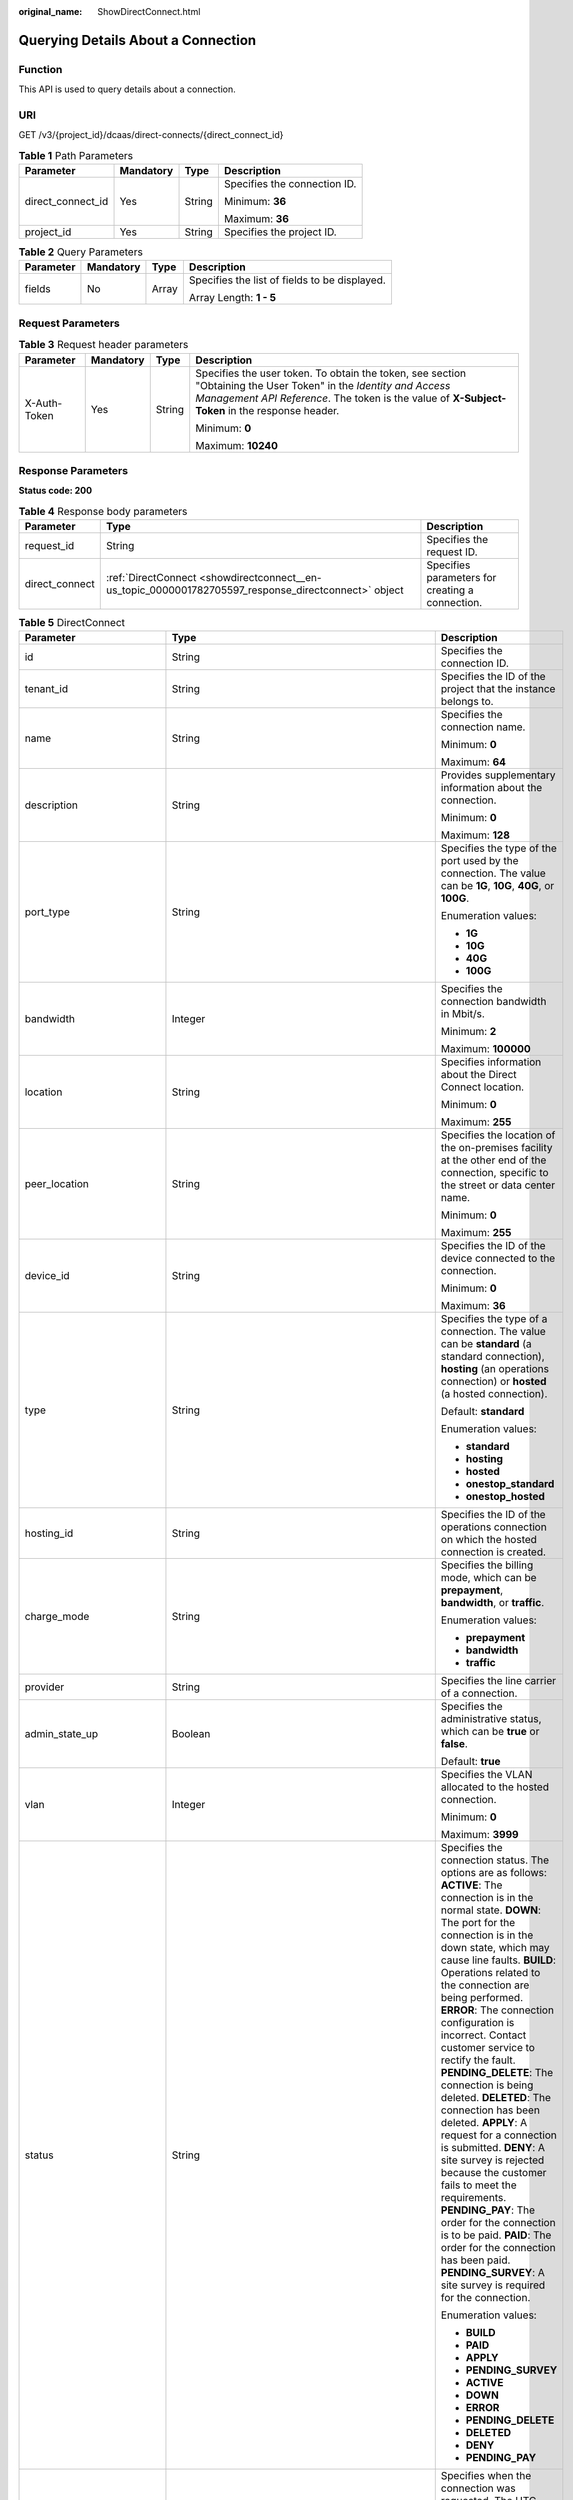 :original_name: ShowDirectConnect.html

.. _ShowDirectConnect:

Querying Details About a Connection
===================================

Function
--------

This API is used to query details about a connection.

URI
---

GET /v3/{project_id}/dcaas/direct-connects/{direct_connect_id}

.. table:: **Table 1** Path Parameters

   +-------------------+-----------------+-----------------+------------------------------+
   | Parameter         | Mandatory       | Type            | Description                  |
   +===================+=================+=================+==============================+
   | direct_connect_id | Yes             | String          | Specifies the connection ID. |
   |                   |                 |                 |                              |
   |                   |                 |                 | Minimum: **36**              |
   |                   |                 |                 |                              |
   |                   |                 |                 | Maximum: **36**              |
   +-------------------+-----------------+-----------------+------------------------------+
   | project_id        | Yes             | String          | Specifies the project ID.    |
   +-------------------+-----------------+-----------------+------------------------------+

.. table:: **Table 2** Query Parameters

   +-----------------+-----------------+-----------------+-----------------------------------------------+
   | Parameter       | Mandatory       | Type            | Description                                   |
   +=================+=================+=================+===============================================+
   | fields          | No              | Array           | Specifies the list of fields to be displayed. |
   |                 |                 |                 |                                               |
   |                 |                 |                 | Array Length: **1 - 5**                       |
   +-----------------+-----------------+-----------------+-----------------------------------------------+

Request Parameters
------------------

.. table:: **Table 3** Request header parameters

   +-----------------+-----------------+-----------------+--------------------------------------------------------------------------------------------------------------------------------------------------------------------------------------------------------------------+
   | Parameter       | Mandatory       | Type            | Description                                                                                                                                                                                                        |
   +=================+=================+=================+====================================================================================================================================================================================================================+
   | X-Auth-Token    | Yes             | String          | Specifies the user token. To obtain the token, see section "Obtaining the User Token" in the *Identity and Access Management API Reference*. The token is the value of **X-Subject-Token** in the response header. |
   |                 |                 |                 |                                                                                                                                                                                                                    |
   |                 |                 |                 | Minimum: **0**                                                                                                                                                                                                     |
   |                 |                 |                 |                                                                                                                                                                                                                    |
   |                 |                 |                 | Maximum: **10240**                                                                                                                                                                                                 |
   +-----------------+-----------------+-----------------+--------------------------------------------------------------------------------------------------------------------------------------------------------------------------------------------------------------------+

Response Parameters
-------------------

**Status code: 200**

.. table:: **Table 4** Response body parameters

   +----------------+------------------------------------------------------------------------------------------------------+-------------------------------------------------+
   | Parameter      | Type                                                                                                 | Description                                     |
   +================+======================================================================================================+=================================================+
   | request_id     | String                                                                                               | Specifies the request ID.                       |
   +----------------+------------------------------------------------------------------------------------------------------+-------------------------------------------------+
   | direct_connect | :ref:`DirectConnect <showdirectconnect__en-us_topic_0000001782705597_response_directconnect>` object | Specifies parameters for creating a connection. |
   +----------------+------------------------------------------------------------------------------------------------------+-------------------------------------------------+

.. _showdirectconnect__en-us_topic_0000001782705597_response_directconnect:

.. table:: **Table 5** DirectConnect

   +-------------------------------+--------------------------------------------------------------------------------------------------+-------------------------------------------------------------------------------------------------------------------------------------------------------------------------------------------------------------------------------------------------------------------------------------------------------------------------------------------------------------------------------------------------------------------------------------------------------------------------------------------------------------------------------------------------------------------------------------------------------------------------------------------------------------------------------------------------------------------------------------------------------------------------------------------------------------------------+
   | Parameter                     | Type                                                                                             | Description                                                                                                                                                                                                                                                                                                                                                                                                                                                                                                                                                                                                                                                                                                                                                                                                             |
   +===============================+==================================================================================================+=========================================================================================================================================================================================================================================================================================================================================================================================================================================================================================================================================================================================================================================================================================================================================================================================================================+
   | id                            | String                                                                                           | Specifies the connection ID.                                                                                                                                                                                                                                                                                                                                                                                                                                                                                                                                                                                                                                                                                                                                                                                            |
   +-------------------------------+--------------------------------------------------------------------------------------------------+-------------------------------------------------------------------------------------------------------------------------------------------------------------------------------------------------------------------------------------------------------------------------------------------------------------------------------------------------------------------------------------------------------------------------------------------------------------------------------------------------------------------------------------------------------------------------------------------------------------------------------------------------------------------------------------------------------------------------------------------------------------------------------------------------------------------------+
   | tenant_id                     | String                                                                                           | Specifies the ID of the project that the instance belongs to.                                                                                                                                                                                                                                                                                                                                                                                                                                                                                                                                                                                                                                                                                                                                                           |
   +-------------------------------+--------------------------------------------------------------------------------------------------+-------------------------------------------------------------------------------------------------------------------------------------------------------------------------------------------------------------------------------------------------------------------------------------------------------------------------------------------------------------------------------------------------------------------------------------------------------------------------------------------------------------------------------------------------------------------------------------------------------------------------------------------------------------------------------------------------------------------------------------------------------------------------------------------------------------------------+
   | name                          | String                                                                                           | Specifies the connection name.                                                                                                                                                                                                                                                                                                                                                                                                                                                                                                                                                                                                                                                                                                                                                                                          |
   |                               |                                                                                                  |                                                                                                                                                                                                                                                                                                                                                                                                                                                                                                                                                                                                                                                                                                                                                                                                                         |
   |                               |                                                                                                  | Minimum: **0**                                                                                                                                                                                                                                                                                                                                                                                                                                                                                                                                                                                                                                                                                                                                                                                                          |
   |                               |                                                                                                  |                                                                                                                                                                                                                                                                                                                                                                                                                                                                                                                                                                                                                                                                                                                                                                                                                         |
   |                               |                                                                                                  | Maximum: **64**                                                                                                                                                                                                                                                                                                                                                                                                                                                                                                                                                                                                                                                                                                                                                                                                         |
   +-------------------------------+--------------------------------------------------------------------------------------------------+-------------------------------------------------------------------------------------------------------------------------------------------------------------------------------------------------------------------------------------------------------------------------------------------------------------------------------------------------------------------------------------------------------------------------------------------------------------------------------------------------------------------------------------------------------------------------------------------------------------------------------------------------------------------------------------------------------------------------------------------------------------------------------------------------------------------------+
   | description                   | String                                                                                           | Provides supplementary information about the connection.                                                                                                                                                                                                                                                                                                                                                                                                                                                                                                                                                                                                                                                                                                                                                                |
   |                               |                                                                                                  |                                                                                                                                                                                                                                                                                                                                                                                                                                                                                                                                                                                                                                                                                                                                                                                                                         |
   |                               |                                                                                                  | Minimum: **0**                                                                                                                                                                                                                                                                                                                                                                                                                                                                                                                                                                                                                                                                                                                                                                                                          |
   |                               |                                                                                                  |                                                                                                                                                                                                                                                                                                                                                                                                                                                                                                                                                                                                                                                                                                                                                                                                                         |
   |                               |                                                                                                  | Maximum: **128**                                                                                                                                                                                                                                                                                                                                                                                                                                                                                                                                                                                                                                                                                                                                                                                                        |
   +-------------------------------+--------------------------------------------------------------------------------------------------+-------------------------------------------------------------------------------------------------------------------------------------------------------------------------------------------------------------------------------------------------------------------------------------------------------------------------------------------------------------------------------------------------------------------------------------------------------------------------------------------------------------------------------------------------------------------------------------------------------------------------------------------------------------------------------------------------------------------------------------------------------------------------------------------------------------------------+
   | port_type                     | String                                                                                           | Specifies the type of the port used by the connection. The value can be **1G**, **10G**, **40G**, or **100G**.                                                                                                                                                                                                                                                                                                                                                                                                                                                                                                                                                                                                                                                                                                          |
   |                               |                                                                                                  |                                                                                                                                                                                                                                                                                                                                                                                                                                                                                                                                                                                                                                                                                                                                                                                                                         |
   |                               |                                                                                                  | Enumeration values:                                                                                                                                                                                                                                                                                                                                                                                                                                                                                                                                                                                                                                                                                                                                                                                                     |
   |                               |                                                                                                  |                                                                                                                                                                                                                                                                                                                                                                                                                                                                                                                                                                                                                                                                                                                                                                                                                         |
   |                               |                                                                                                  | -  **1G**                                                                                                                                                                                                                                                                                                                                                                                                                                                                                                                                                                                                                                                                                                                                                                                                               |
   |                               |                                                                                                  | -  **10G**                                                                                                                                                                                                                                                                                                                                                                                                                                                                                                                                                                                                                                                                                                                                                                                                              |
   |                               |                                                                                                  | -  **40G**                                                                                                                                                                                                                                                                                                                                                                                                                                                                                                                                                                                                                                                                                                                                                                                                              |
   |                               |                                                                                                  | -  **100G**                                                                                                                                                                                                                                                                                                                                                                                                                                                                                                                                                                                                                                                                                                                                                                                                             |
   +-------------------------------+--------------------------------------------------------------------------------------------------+-------------------------------------------------------------------------------------------------------------------------------------------------------------------------------------------------------------------------------------------------------------------------------------------------------------------------------------------------------------------------------------------------------------------------------------------------------------------------------------------------------------------------------------------------------------------------------------------------------------------------------------------------------------------------------------------------------------------------------------------------------------------------------------------------------------------------+
   | bandwidth                     | Integer                                                                                          | Specifies the connection bandwidth in Mbit/s.                                                                                                                                                                                                                                                                                                                                                                                                                                                                                                                                                                                                                                                                                                                                                                           |
   |                               |                                                                                                  |                                                                                                                                                                                                                                                                                                                                                                                                                                                                                                                                                                                                                                                                                                                                                                                                                         |
   |                               |                                                                                                  | Minimum: **2**                                                                                                                                                                                                                                                                                                                                                                                                                                                                                                                                                                                                                                                                                                                                                                                                          |
   |                               |                                                                                                  |                                                                                                                                                                                                                                                                                                                                                                                                                                                                                                                                                                                                                                                                                                                                                                                                                         |
   |                               |                                                                                                  | Maximum: **100000**                                                                                                                                                                                                                                                                                                                                                                                                                                                                                                                                                                                                                                                                                                                                                                                                     |
   +-------------------------------+--------------------------------------------------------------------------------------------------+-------------------------------------------------------------------------------------------------------------------------------------------------------------------------------------------------------------------------------------------------------------------------------------------------------------------------------------------------------------------------------------------------------------------------------------------------------------------------------------------------------------------------------------------------------------------------------------------------------------------------------------------------------------------------------------------------------------------------------------------------------------------------------------------------------------------------+
   | location                      | String                                                                                           | Specifies information about the Direct Connect location.                                                                                                                                                                                                                                                                                                                                                                                                                                                                                                                                                                                                                                                                                                                                                                |
   |                               |                                                                                                  |                                                                                                                                                                                                                                                                                                                                                                                                                                                                                                                                                                                                                                                                                                                                                                                                                         |
   |                               |                                                                                                  | Minimum: **0**                                                                                                                                                                                                                                                                                                                                                                                                                                                                                                                                                                                                                                                                                                                                                                                                          |
   |                               |                                                                                                  |                                                                                                                                                                                                                                                                                                                                                                                                                                                                                                                                                                                                                                                                                                                                                                                                                         |
   |                               |                                                                                                  | Maximum: **255**                                                                                                                                                                                                                                                                                                                                                                                                                                                                                                                                                                                                                                                                                                                                                                                                        |
   +-------------------------------+--------------------------------------------------------------------------------------------------+-------------------------------------------------------------------------------------------------------------------------------------------------------------------------------------------------------------------------------------------------------------------------------------------------------------------------------------------------------------------------------------------------------------------------------------------------------------------------------------------------------------------------------------------------------------------------------------------------------------------------------------------------------------------------------------------------------------------------------------------------------------------------------------------------------------------------+
   | peer_location                 | String                                                                                           | Specifies the location of the on-premises facility at the other end of the connection, specific to the street or data center name.                                                                                                                                                                                                                                                                                                                                                                                                                                                                                                                                                                                                                                                                                      |
   |                               |                                                                                                  |                                                                                                                                                                                                                                                                                                                                                                                                                                                                                                                                                                                                                                                                                                                                                                                                                         |
   |                               |                                                                                                  | Minimum: **0**                                                                                                                                                                                                                                                                                                                                                                                                                                                                                                                                                                                                                                                                                                                                                                                                          |
   |                               |                                                                                                  |                                                                                                                                                                                                                                                                                                                                                                                                                                                                                                                                                                                                                                                                                                                                                                                                                         |
   |                               |                                                                                                  | Maximum: **255**                                                                                                                                                                                                                                                                                                                                                                                                                                                                                                                                                                                                                                                                                                                                                                                                        |
   +-------------------------------+--------------------------------------------------------------------------------------------------+-------------------------------------------------------------------------------------------------------------------------------------------------------------------------------------------------------------------------------------------------------------------------------------------------------------------------------------------------------------------------------------------------------------------------------------------------------------------------------------------------------------------------------------------------------------------------------------------------------------------------------------------------------------------------------------------------------------------------------------------------------------------------------------------------------------------------+
   | device_id                     | String                                                                                           | Specifies the ID of the device connected to the connection.                                                                                                                                                                                                                                                                                                                                                                                                                                                                                                                                                                                                                                                                                                                                                             |
   |                               |                                                                                                  |                                                                                                                                                                                                                                                                                                                                                                                                                                                                                                                                                                                                                                                                                                                                                                                                                         |
   |                               |                                                                                                  | Minimum: **0**                                                                                                                                                                                                                                                                                                                                                                                                                                                                                                                                                                                                                                                                                                                                                                                                          |
   |                               |                                                                                                  |                                                                                                                                                                                                                                                                                                                                                                                                                                                                                                                                                                                                                                                                                                                                                                                                                         |
   |                               |                                                                                                  | Maximum: **36**                                                                                                                                                                                                                                                                                                                                                                                                                                                                                                                                                                                                                                                                                                                                                                                                         |
   +-------------------------------+--------------------------------------------------------------------------------------------------+-------------------------------------------------------------------------------------------------------------------------------------------------------------------------------------------------------------------------------------------------------------------------------------------------------------------------------------------------------------------------------------------------------------------------------------------------------------------------------------------------------------------------------------------------------------------------------------------------------------------------------------------------------------------------------------------------------------------------------------------------------------------------------------------------------------------------+
   | type                          | String                                                                                           | Specifies the type of a connection. The value can be **standard** (a standard connection), **hosting** (an operations connection) or **hosted** (a hosted connection).                                                                                                                                                                                                                                                                                                                                                                                                                                                                                                                                                                                                                                                  |
   |                               |                                                                                                  |                                                                                                                                                                                                                                                                                                                                                                                                                                                                                                                                                                                                                                                                                                                                                                                                                         |
   |                               |                                                                                                  | Default: **standard**                                                                                                                                                                                                                                                                                                                                                                                                                                                                                                                                                                                                                                                                                                                                                                                                   |
   |                               |                                                                                                  |                                                                                                                                                                                                                                                                                                                                                                                                                                                                                                                                                                                                                                                                                                                                                                                                                         |
   |                               |                                                                                                  | Enumeration values:                                                                                                                                                                                                                                                                                                                                                                                                                                                                                                                                                                                                                                                                                                                                                                                                     |
   |                               |                                                                                                  |                                                                                                                                                                                                                                                                                                                                                                                                                                                                                                                                                                                                                                                                                                                                                                                                                         |
   |                               |                                                                                                  | -  **standard**                                                                                                                                                                                                                                                                                                                                                                                                                                                                                                                                                                                                                                                                                                                                                                                                         |
   |                               |                                                                                                  | -  **hosting**                                                                                                                                                                                                                                                                                                                                                                                                                                                                                                                                                                                                                                                                                                                                                                                                          |
   |                               |                                                                                                  | -  **hosted**                                                                                                                                                                                                                                                                                                                                                                                                                                                                                                                                                                                                                                                                                                                                                                                                           |
   |                               |                                                                                                  | -  **onestop_standard**                                                                                                                                                                                                                                                                                                                                                                                                                                                                                                                                                                                                                                                                                                                                                                                                 |
   |                               |                                                                                                  | -  **onestop_hosted**                                                                                                                                                                                                                                                                                                                                                                                                                                                                                                                                                                                                                                                                                                                                                                                                   |
   +-------------------------------+--------------------------------------------------------------------------------------------------+-------------------------------------------------------------------------------------------------------------------------------------------------------------------------------------------------------------------------------------------------------------------------------------------------------------------------------------------------------------------------------------------------------------------------------------------------------------------------------------------------------------------------------------------------------------------------------------------------------------------------------------------------------------------------------------------------------------------------------------------------------------------------------------------------------------------------+
   | hosting_id                    | String                                                                                           | Specifies the ID of the operations connection on which the hosted connection is created.                                                                                                                                                                                                                                                                                                                                                                                                                                                                                                                                                                                                                                                                                                                                |
   +-------------------------------+--------------------------------------------------------------------------------------------------+-------------------------------------------------------------------------------------------------------------------------------------------------------------------------------------------------------------------------------------------------------------------------------------------------------------------------------------------------------------------------------------------------------------------------------------------------------------------------------------------------------------------------------------------------------------------------------------------------------------------------------------------------------------------------------------------------------------------------------------------------------------------------------------------------------------------------+
   | charge_mode                   | String                                                                                           | Specifies the billing mode, which can be **prepayment**, **bandwidth**, or **traffic**.                                                                                                                                                                                                                                                                                                                                                                                                                                                                                                                                                                                                                                                                                                                                 |
   |                               |                                                                                                  |                                                                                                                                                                                                                                                                                                                                                                                                                                                                                                                                                                                                                                                                                                                                                                                                                         |
   |                               |                                                                                                  | Enumeration values:                                                                                                                                                                                                                                                                                                                                                                                                                                                                                                                                                                                                                                                                                                                                                                                                     |
   |                               |                                                                                                  |                                                                                                                                                                                                                                                                                                                                                                                                                                                                                                                                                                                                                                                                                                                                                                                                                         |
   |                               |                                                                                                  | -  **prepayment**                                                                                                                                                                                                                                                                                                                                                                                                                                                                                                                                                                                                                                                                                                                                                                                                       |
   |                               |                                                                                                  | -  **bandwidth**                                                                                                                                                                                                                                                                                                                                                                                                                                                                                                                                                                                                                                                                                                                                                                                                        |
   |                               |                                                                                                  | -  **traffic**                                                                                                                                                                                                                                                                                                                                                                                                                                                                                                                                                                                                                                                                                                                                                                                                          |
   +-------------------------------+--------------------------------------------------------------------------------------------------+-------------------------------------------------------------------------------------------------------------------------------------------------------------------------------------------------------------------------------------------------------------------------------------------------------------------------------------------------------------------------------------------------------------------------------------------------------------------------------------------------------------------------------------------------------------------------------------------------------------------------------------------------------------------------------------------------------------------------------------------------------------------------------------------------------------------------+
   | provider                      | String                                                                                           | Specifies the line carrier of a connection.                                                                                                                                                                                                                                                                                                                                                                                                                                                                                                                                                                                                                                                                                                                                                                             |
   +-------------------------------+--------------------------------------------------------------------------------------------------+-------------------------------------------------------------------------------------------------------------------------------------------------------------------------------------------------------------------------------------------------------------------------------------------------------------------------------------------------------------------------------------------------------------------------------------------------------------------------------------------------------------------------------------------------------------------------------------------------------------------------------------------------------------------------------------------------------------------------------------------------------------------------------------------------------------------------+
   | admin_state_up                | Boolean                                                                                          | Specifies the administrative status, which can be **true** or **false**.                                                                                                                                                                                                                                                                                                                                                                                                                                                                                                                                                                                                                                                                                                                                                |
   |                               |                                                                                                  |                                                                                                                                                                                                                                                                                                                                                                                                                                                                                                                                                                                                                                                                                                                                                                                                                         |
   |                               |                                                                                                  | Default: **true**                                                                                                                                                                                                                                                                                                                                                                                                                                                                                                                                                                                                                                                                                                                                                                                                       |
   +-------------------------------+--------------------------------------------------------------------------------------------------+-------------------------------------------------------------------------------------------------------------------------------------------------------------------------------------------------------------------------------------------------------------------------------------------------------------------------------------------------------------------------------------------------------------------------------------------------------------------------------------------------------------------------------------------------------------------------------------------------------------------------------------------------------------------------------------------------------------------------------------------------------------------------------------------------------------------------+
   | vlan                          | Integer                                                                                          | Specifies the VLAN allocated to the hosted connection.                                                                                                                                                                                                                                                                                                                                                                                                                                                                                                                                                                                                                                                                                                                                                                  |
   |                               |                                                                                                  |                                                                                                                                                                                                                                                                                                                                                                                                                                                                                                                                                                                                                                                                                                                                                                                                                         |
   |                               |                                                                                                  | Minimum: **0**                                                                                                                                                                                                                                                                                                                                                                                                                                                                                                                                                                                                                                                                                                                                                                                                          |
   |                               |                                                                                                  |                                                                                                                                                                                                                                                                                                                                                                                                                                                                                                                                                                                                                                                                                                                                                                                                                         |
   |                               |                                                                                                  | Maximum: **3999**                                                                                                                                                                                                                                                                                                                                                                                                                                                                                                                                                                                                                                                                                                                                                                                                       |
   +-------------------------------+--------------------------------------------------------------------------------------------------+-------------------------------------------------------------------------------------------------------------------------------------------------------------------------------------------------------------------------------------------------------------------------------------------------------------------------------------------------------------------------------------------------------------------------------------------------------------------------------------------------------------------------------------------------------------------------------------------------------------------------------------------------------------------------------------------------------------------------------------------------------------------------------------------------------------------------+
   | status                        | String                                                                                           | Specifies the connection status. The options are as follows: **ACTIVE**: The connection is in the normal state. **DOWN**: The port for the connection is in the down state, which may cause line faults. **BUILD**: Operations related to the connection are being performed. **ERROR**: The connection configuration is incorrect. Contact customer service to rectify the fault. **PENDING_DELETE**: The connection is being deleted. **DELETED**: The connection has been deleted. **APPLY**: A request for a connection is submitted. **DENY**: A site survey is rejected because the customer fails to meet the requirements. **PENDING_PAY**: The order for the connection is to be paid. **PAID**: The order for the connection has been paid. **PENDING_SURVEY**: A site survey is required for the connection. |
   |                               |                                                                                                  |                                                                                                                                                                                                                                                                                                                                                                                                                                                                                                                                                                                                                                                                                                                                                                                                                         |
   |                               |                                                                                                  | Enumeration values:                                                                                                                                                                                                                                                                                                                                                                                                                                                                                                                                                                                                                                                                                                                                                                                                     |
   |                               |                                                                                                  |                                                                                                                                                                                                                                                                                                                                                                                                                                                                                                                                                                                                                                                                                                                                                                                                                         |
   |                               |                                                                                                  | -  **BUILD**                                                                                                                                                                                                                                                                                                                                                                                                                                                                                                                                                                                                                                                                                                                                                                                                            |
   |                               |                                                                                                  | -  **PAID**                                                                                                                                                                                                                                                                                                                                                                                                                                                                                                                                                                                                                                                                                                                                                                                                             |
   |                               |                                                                                                  | -  **APPLY**                                                                                                                                                                                                                                                                                                                                                                                                                                                                                                                                                                                                                                                                                                                                                                                                            |
   |                               |                                                                                                  | -  **PENDING_SURVEY**                                                                                                                                                                                                                                                                                                                                                                                                                                                                                                                                                                                                                                                                                                                                                                                                   |
   |                               |                                                                                                  | -  **ACTIVE**                                                                                                                                                                                                                                                                                                                                                                                                                                                                                                                                                                                                                                                                                                                                                                                                           |
   |                               |                                                                                                  | -  **DOWN**                                                                                                                                                                                                                                                                                                                                                                                                                                                                                                                                                                                                                                                                                                                                                                                                             |
   |                               |                                                                                                  | -  **ERROR**                                                                                                                                                                                                                                                                                                                                                                                                                                                                                                                                                                                                                                                                                                                                                                                                            |
   |                               |                                                                                                  | -  **PENDING_DELETE**                                                                                                                                                                                                                                                                                                                                                                                                                                                                                                                                                                                                                                                                                                                                                                                                   |
   |                               |                                                                                                  | -  **DELETED**                                                                                                                                                                                                                                                                                                                                                                                                                                                                                                                                                                                                                                                                                                                                                                                                          |
   |                               |                                                                                                  | -  **DENY**                                                                                                                                                                                                                                                                                                                                                                                                                                                                                                                                                                                                                                                                                                                                                                                                             |
   |                               |                                                                                                  | -  **PENDING_PAY**                                                                                                                                                                                                                                                                                                                                                                                                                                                                                                                                                                                                                                                                                                                                                                                                      |
   +-------------------------------+--------------------------------------------------------------------------------------------------+-------------------------------------------------------------------------------------------------------------------------------------------------------------------------------------------------------------------------------------------------------------------------------------------------------------------------------------------------------------------------------------------------------------------------------------------------------------------------------------------------------------------------------------------------------------------------------------------------------------------------------------------------------------------------------------------------------------------------------------------------------------------------------------------------------------------------+
   | apply_time                    | String                                                                                           | Specifies when the connection was requested. The UTC time format **yyyy-MM-ddTHH:mm:ss.SSSZ** is used.                                                                                                                                                                                                                                                                                                                                                                                                                                                                                                                                                                                                                                                                                                                  |
   +-------------------------------+--------------------------------------------------------------------------------------------------+-------------------------------------------------------------------------------------------------------------------------------------------------------------------------------------------------------------------------------------------------------------------------------------------------------------------------------------------------------------------------------------------------------------------------------------------------------------------------------------------------------------------------------------------------------------------------------------------------------------------------------------------------------------------------------------------------------------------------------------------------------------------------------------------------------------------------+
   | create_time                   | String                                                                                           | Specifies when the connection was created. The UTC time format **yyyy-MM-ddTHH:mm:ss.SSSZ** is used.                                                                                                                                                                                                                                                                                                                                                                                                                                                                                                                                                                                                                                                                                                                    |
   +-------------------------------+--------------------------------------------------------------------------------------------------+-------------------------------------------------------------------------------------------------------------------------------------------------------------------------------------------------------------------------------------------------------------------------------------------------------------------------------------------------------------------------------------------------------------------------------------------------------------------------------------------------------------------------------------------------------------------------------------------------------------------------------------------------------------------------------------------------------------------------------------------------------------------------------------------------------------------------+
   | provider_status               | String                                                                                           | Specifies the status of the carrier's leased line. The status can be **ACTIVE** or **DOWN**.                                                                                                                                                                                                                                                                                                                                                                                                                                                                                                                                                                                                                                                                                                                            |
   |                               |                                                                                                  |                                                                                                                                                                                                                                                                                                                                                                                                                                                                                                                                                                                                                                                                                                                                                                                                                         |
   |                               |                                                                                                  | Enumeration values:                                                                                                                                                                                                                                                                                                                                                                                                                                                                                                                                                                                                                                                                                                                                                                                                     |
   |                               |                                                                                                  |                                                                                                                                                                                                                                                                                                                                                                                                                                                                                                                                                                                                                                                                                                                                                                                                                         |
   |                               |                                                                                                  | -  **ACTIVE**                                                                                                                                                                                                                                                                                                                                                                                                                                                                                                                                                                                                                                                                                                                                                                                                           |
   |                               |                                                                                                  | -  **DOWN**                                                                                                                                                                                                                                                                                                                                                                                                                                                                                                                                                                                                                                                                                                                                                                                                             |
   +-------------------------------+--------------------------------------------------------------------------------------------------+-------------------------------------------------------------------------------------------------------------------------------------------------------------------------------------------------------------------------------------------------------------------------------------------------------------------------------------------------------------------------------------------------------------------------------------------------------------------------------------------------------------------------------------------------------------------------------------------------------------------------------------------------------------------------------------------------------------------------------------------------------------------------------------------------------------------------+
   | peer_port_type                | String                                                                                           | Specifies the peer port type.                                                                                                                                                                                                                                                                                                                                                                                                                                                                                                                                                                                                                                                                                                                                                                                           |
   +-------------------------------+--------------------------------------------------------------------------------------------------+-------------------------------------------------------------------------------------------------------------------------------------------------------------------------------------------------------------------------------------------------------------------------------------------------------------------------------------------------------------------------------------------------------------------------------------------------------------------------------------------------------------------------------------------------------------------------------------------------------------------------------------------------------------------------------------------------------------------------------------------------------------------------------------------------------------------------+
   | peer_provider                 | String                                                                                           | Specifies the carrier connected to the connection.                                                                                                                                                                                                                                                                                                                                                                                                                                                                                                                                                                                                                                                                                                                                                                      |
   +-------------------------------+--------------------------------------------------------------------------------------------------+-------------------------------------------------------------------------------------------------------------------------------------------------------------------------------------------------------------------------------------------------------------------------------------------------------------------------------------------------------------------------------------------------------------------------------------------------------------------------------------------------------------------------------------------------------------------------------------------------------------------------------------------------------------------------------------------------------------------------------------------------------------------------------------------------------------------------+
   | order_id                      | String                                                                                           | Specifies the connection order ID, which is used to support duration-based billing and identify user orders.                                                                                                                                                                                                                                                                                                                                                                                                                                                                                                                                                                                                                                                                                                            |
   +-------------------------------+--------------------------------------------------------------------------------------------------+-------------------------------------------------------------------------------------------------------------------------------------------------------------------------------------------------------------------------------------------------------------------------------------------------------------------------------------------------------------------------------------------------------------------------------------------------------------------------------------------------------------------------------------------------------------------------------------------------------------------------------------------------------------------------------------------------------------------------------------------------------------------------------------------------------------------------+
   | product_id                    | String                                                                                           | Specifies the product ID corresponding to the connection's order, which is used to custom billing policies such as duration-based packages.                                                                                                                                                                                                                                                                                                                                                                                                                                                                                                                                                                                                                                                                             |
   +-------------------------------+--------------------------------------------------------------------------------------------------+-------------------------------------------------------------------------------------------------------------------------------------------------------------------------------------------------------------------------------------------------------------------------------------------------------------------------------------------------------------------------------------------------------------------------------------------------------------------------------------------------------------------------------------------------------------------------------------------------------------------------------------------------------------------------------------------------------------------------------------------------------------------------------------------------------------------------+
   | spec_code                     | String                                                                                           | Specifies the product specifications corresponding to the connection's order, which is used to custom billing policies such as duration-based packages.                                                                                                                                                                                                                                                                                                                                                                                                                                                                                                                                                                                                                                                                 |
   +-------------------------------+--------------------------------------------------------------------------------------------------+-------------------------------------------------------------------------------------------------------------------------------------------------------------------------------------------------------------------------------------------------------------------------------------------------------------------------------------------------------------------------------------------------------------------------------------------------------------------------------------------------------------------------------------------------------------------------------------------------------------------------------------------------------------------------------------------------------------------------------------------------------------------------------------------------------------------------+
   | period_type                   | Integer                                                                                          | Specifies whether a connection in a specified order is billed by year or month.                                                                                                                                                                                                                                                                                                                                                                                                                                                                                                                                                                                                                                                                                                                                         |
   +-------------------------------+--------------------------------------------------------------------------------------------------+-------------------------------------------------------------------------------------------------------------------------------------------------------------------------------------------------------------------------------------------------------------------------------------------------------------------------------------------------------------------------------------------------------------------------------------------------------------------------------------------------------------------------------------------------------------------------------------------------------------------------------------------------------------------------------------------------------------------------------------------------------------------------------------------------------------------------+
   | period_num                    | Integer                                                                                          | Specifies the required service duration of a yearly/monthly connection.                                                                                                                                                                                                                                                                                                                                                                                                                                                                                                                                                                                                                                                                                                                                                 |
   +-------------------------------+--------------------------------------------------------------------------------------------------+-------------------------------------------------------------------------------------------------------------------------------------------------------------------------------------------------------------------------------------------------------------------------------------------------------------------------------------------------------------------------------------------------------------------------------------------------------------------------------------------------------------------------------------------------------------------------------------------------------------------------------------------------------------------------------------------------------------------------------------------------------------------------------------------------------------------------+
   | vgw_type                      | String                                                                                           | Specifies the gateway type required by a direct connection.                                                                                                                                                                                                                                                                                                                                                                                                                                                                                                                                                                                                                                                                                                                                                             |
   |                               |                                                                                                  |                                                                                                                                                                                                                                                                                                                                                                                                                                                                                                                                                                                                                                                                                                                                                                                                                         |
   |                               |                                                                                                  | Default: **default**                                                                                                                                                                                                                                                                                                                                                                                                                                                                                                                                                                                                                                                                                                                                                                                                    |
   |                               |                                                                                                  |                                                                                                                                                                                                                                                                                                                                                                                                                                                                                                                                                                                                                                                                                                                                                                                                                         |
   |                               |                                                                                                  | Enumeration values:                                                                                                                                                                                                                                                                                                                                                                                                                                                                                                                                                                                                                                                                                                                                                                                                     |
   |                               |                                                                                                  |                                                                                                                                                                                                                                                                                                                                                                                                                                                                                                                                                                                                                                                                                                                                                                                                                         |
   |                               |                                                                                                  | -  **default**                                                                                                                                                                                                                                                                                                                                                                                                                                                                                                                                                                                                                                                                                                                                                                                                          |
   +-------------------------------+--------------------------------------------------------------------------------------------------+-------------------------------------------------------------------------------------------------------------------------------------------------------------------------------------------------------------------------------------------------------------------------------------------------------------------------------------------------------------------------------------------------------------------------------------------------------------------------------------------------------------------------------------------------------------------------------------------------------------------------------------------------------------------------------------------------------------------------------------------------------------------------------------------------------------------------+
   | lag_id                        | String                                                                                           | Specifies the ID of the LAG that the connection belongs to.                                                                                                                                                                                                                                                                                                                                                                                                                                                                                                                                                                                                                                                                                                                                                             |
   +-------------------------------+--------------------------------------------------------------------------------------------------+-------------------------------------------------------------------------------------------------------------------------------------------------------------------------------------------------------------------------------------------------------------------------------------------------------------------------------------------------------------------------------------------------------------------------------------------------------------------------------------------------------------------------------------------------------------------------------------------------------------------------------------------------------------------------------------------------------------------------------------------------------------------------------------------------------------------------+
   | enterprise_project_id         | String                                                                                           | Specifies the ID of the enterprise project that the connection belongs to.                                                                                                                                                                                                                                                                                                                                                                                                                                                                                                                                                                                                                                                                                                                                              |
   |                               |                                                                                                  |                                                                                                                                                                                                                                                                                                                                                                                                                                                                                                                                                                                                                                                                                                                                                                                                                         |
   |                               |                                                                                                  | Minimum: **36**                                                                                                                                                                                                                                                                                                                                                                                                                                                                                                                                                                                                                                                                                                                                                                                                         |
   |                               |                                                                                                  |                                                                                                                                                                                                                                                                                                                                                                                                                                                                                                                                                                                                                                                                                                                                                                                                                         |
   |                               |                                                                                                  | Maximum: **36**                                                                                                                                                                                                                                                                                                                                                                                                                                                                                                                                                                                                                                                                                                                                                                                                         |
   +-------------------------------+--------------------------------------------------------------------------------------------------+-------------------------------------------------------------------------------------------------------------------------------------------------------------------------------------------------------------------------------------------------------------------------------------------------------------------------------------------------------------------------------------------------------------------------------------------------------------------------------------------------------------------------------------------------------------------------------------------------------------------------------------------------------------------------------------------------------------------------------------------------------------------------------------------------------------------------+
   | locales                       | :ref:`LocalesBody <showdirectconnect__en-us_topic_0000001782705597_response_localesbody>` object | Specifies the region of the connection. (This parameter is not supported currently.)                                                                                                                                                                                                                                                                                                                                                                                                                                                                                                                                                                                                                                                                                                                                    |
   +-------------------------------+--------------------------------------------------------------------------------------------------+-------------------------------------------------------------------------------------------------------------------------------------------------------------------------------------------------------------------------------------------------------------------------------------------------------------------------------------------------------------------------------------------------------------------------------------------------------------------------------------------------------------------------------------------------------------------------------------------------------------------------------------------------------------------------------------------------------------------------------------------------------------------------------------------------------------------------+
   | support_feature               | Array of strings                                                                                 | Lists the features supported by the connection. (This parameter is not supported currently.)                                                                                                                                                                                                                                                                                                                                                                                                                                                                                                                                                                                                                                                                                                                            |
   +-------------------------------+--------------------------------------------------------------------------------------------------+-------------------------------------------------------------------------------------------------------------------------------------------------------------------------------------------------------------------------------------------------------------------------------------------------------------------------------------------------------------------------------------------------------------------------------------------------------------------------------------------------------------------------------------------------------------------------------------------------------------------------------------------------------------------------------------------------------------------------------------------------------------------------------------------------------------------------+
   | ies_id                        | String                                                                                           | Specifies the ID of an IES edge site. (This parameter is not supported currently.)                                                                                                                                                                                                                                                                                                                                                                                                                                                                                                                                                                                                                                                                                                                                      |
   +-------------------------------+--------------------------------------------------------------------------------------------------+-------------------------------------------------------------------------------------------------------------------------------------------------------------------------------------------------------------------------------------------------------------------------------------------------------------------------------------------------------------------------------------------------------------------------------------------------------------------------------------------------------------------------------------------------------------------------------------------------------------------------------------------------------------------------------------------------------------------------------------------------------------------------------------------------------------------------+
   | reason                        | String                                                                                           | Displays error information if the status of a line is **Error**. (This parameter is not supported currently.)                                                                                                                                                                                                                                                                                                                                                                                                                                                                                                                                                                                                                                                                                                           |
   +-------------------------------+--------------------------------------------------------------------------------------------------+-------------------------------------------------------------------------------------------------------------------------------------------------------------------------------------------------------------------------------------------------------------------------------------------------------------------------------------------------------------------------------------------------------------------------------------------------------------------------------------------------------------------------------------------------------------------------------------------------------------------------------------------------------------------------------------------------------------------------------------------------------------------------------------------------------------------------+
   | email                         | String                                                                                           | Specifies the customer email information. (This parameter is not supported currently.)                                                                                                                                                                                                                                                                                                                                                                                                                                                                                                                                                                                                                                                                                                                                  |
   +-------------------------------+--------------------------------------------------------------------------------------------------+-------------------------------------------------------------------------------------------------------------------------------------------------------------------------------------------------------------------------------------------------------------------------------------------------------------------------------------------------------------------------------------------------------------------------------------------------------------------------------------------------------------------------------------------------------------------------------------------------------------------------------------------------------------------------------------------------------------------------------------------------------------------------------------------------------------------------+
   | onestop_product_id            | String                                                                                           | Specifies the product ID of a full-service connection. This parameter is used in line sales scenarios. (This parameter is not supported currently.)                                                                                                                                                                                                                                                                                                                                                                                                                                                                                                                                                                                                                                                                     |
   +-------------------------------+--------------------------------------------------------------------------------------------------+-------------------------------------------------------------------------------------------------------------------------------------------------------------------------------------------------------------------------------------------------------------------------------------------------------------------------------------------------------------------------------------------------------------------------------------------------------------------------------------------------------------------------------------------------------------------------------------------------------------------------------------------------------------------------------------------------------------------------------------------------------------------------------------------------------------------------+
   | building_line_product_id      | String                                                                                           | Specifies the product ID of the line resource used in the equipment room. This parameter is used in line sales scenarios. (This parameter is not supported currently.)                                                                                                                                                                                                                                                                                                                                                                                                                                                                                                                                                                                                                                                  |
   +-------------------------------+--------------------------------------------------------------------------------------------------+-------------------------------------------------------------------------------------------------------------------------------------------------------------------------------------------------------------------------------------------------------------------------------------------------------------------------------------------------------------------------------------------------------------------------------------------------------------------------------------------------------------------------------------------------------------------------------------------------------------------------------------------------------------------------------------------------------------------------------------------------------------------------------------------------------------------------+
   | last_onestop_product_id       | String                                                                                           | Specifies the product ID of a full-service connection before the change. This parameter is used in line sales scenarios and used to save the last record when the line bandwidth is changed. (This parameter is not supported currently.)                                                                                                                                                                                                                                                                                                                                                                                                                                                                                                                                                                               |
   +-------------------------------+--------------------------------------------------------------------------------------------------+-------------------------------------------------------------------------------------------------------------------------------------------------------------------------------------------------------------------------------------------------------------------------------------------------------------------------------------------------------------------------------------------------------------------------------------------------------------------------------------------------------------------------------------------------------------------------------------------------------------------------------------------------------------------------------------------------------------------------------------------------------------------------------------------------------------------------+
   | last_building_line_product_id | String                                                                                           | Specifies the product ID of the line resource used in the equipment room before the change. This parameter is used in line sales scenarios and used to save the last record when the line bandwidth is changed. (This parameter is not supported currently.)                                                                                                                                                                                                                                                                                                                                                                                                                                                                                                                                                            |
   +-------------------------------+--------------------------------------------------------------------------------------------------+-------------------------------------------------------------------------------------------------------------------------------------------------------------------------------------------------------------------------------------------------------------------------------------------------------------------------------------------------------------------------------------------------------------------------------------------------------------------------------------------------------------------------------------------------------------------------------------------------------------------------------------------------------------------------------------------------------------------------------------------------------------------------------------------------------------------------+
   | modified_bandwidth            | Integer                                                                                          | Specifies the new bandwidth after the line bandwidth is changed. (This parameter is not supported currently.)                                                                                                                                                                                                                                                                                                                                                                                                                                                                                                                                                                                                                                                                                                           |
   +-------------------------------+--------------------------------------------------------------------------------------------------+-------------------------------------------------------------------------------------------------------------------------------------------------------------------------------------------------------------------------------------------------------------------------------------------------------------------------------------------------------------------------------------------------------------------------------------------------------------------------------------------------------------------------------------------------------------------------------------------------------------------------------------------------------------------------------------------------------------------------------------------------------------------------------------------------------------------------+
   | change_mode                   | Integer                                                                                          | Specifies the status of a renewal change. (This parameter is not supported currently.)                                                                                                                                                                                                                                                                                                                                                                                                                                                                                                                                                                                                                                                                                                                                  |
   +-------------------------------+--------------------------------------------------------------------------------------------------+-------------------------------------------------------------------------------------------------------------------------------------------------------------------------------------------------------------------------------------------------------------------------------------------------------------------------------------------------------------------------------------------------------------------------------------------------------------------------------------------------------------------------------------------------------------------------------------------------------------------------------------------------------------------------------------------------------------------------------------------------------------------------------------------------------------------------+
   | onestopdc_status              | String                                                                                           | Specifies the status of a full-service connection. (This parameter is not supported currently.)                                                                                                                                                                                                                                                                                                                                                                                                                                                                                                                                                                                                                                                                                                                         |
   +-------------------------------+--------------------------------------------------------------------------------------------------+-------------------------------------------------------------------------------------------------------------------------------------------------------------------------------------------------------------------------------------------------------------------------------------------------------------------------------------------------------------------------------------------------------------------------------------------------------------------------------------------------------------------------------------------------------------------------------------------------------------------------------------------------------------------------------------------------------------------------------------------------------------------------------------------------------------------------+
   | public_border_group           | String                                                                                           | Specifies the public border group of the AZ, indicating whether the site is a HomeZones site. (This parameter is not supported currently.)                                                                                                                                                                                                                                                                                                                                                                                                                                                                                                                                                                                                                                                                              |
   +-------------------------------+--------------------------------------------------------------------------------------------------+-------------------------------------------------------------------------------------------------------------------------------------------------------------------------------------------------------------------------------------------------------------------------------------------------------------------------------------------------------------------------------------------------------------------------------------------------------------------------------------------------------------------------------------------------------------------------------------------------------------------------------------------------------------------------------------------------------------------------------------------------------------------------------------------------------------------------+
   | auto_renew                    | Integer                                                                                          | Specifies whether to automatically renew a yearly/monthly subscription. (This parameter is not supported currently.)                                                                                                                                                                                                                                                                                                                                                                                                                                                                                                                                                                                                                                                                                                    |
   +-------------------------------+--------------------------------------------------------------------------------------------------+-------------------------------------------------------------------------------------------------------------------------------------------------------------------------------------------------------------------------------------------------------------------------------------------------------------------------------------------------------------------------------------------------------------------------------------------------------------------------------------------------------------------------------------------------------------------------------------------------------------------------------------------------------------------------------------------------------------------------------------------------------------------------------------------------------------------------+
   | ratio_95peak                  | Integer                                                                                          | Specifies the percentage of the minimum bandwidth for 95th percentile billing. (This parameter is not supported currently.)                                                                                                                                                                                                                                                                                                                                                                                                                                                                                                                                                                                                                                                                                             |
   |                               |                                                                                                  |                                                                                                                                                                                                                                                                                                                                                                                                                                                                                                                                                                                                                                                                                                                                                                                                                         |
   |                               |                                                                                                  | Minimum: **0**                                                                                                                                                                                                                                                                                                                                                                                                                                                                                                                                                                                                                                                                                                                                                                                                          |
   |                               |                                                                                                  |                                                                                                                                                                                                                                                                                                                                                                                                                                                                                                                                                                                                                                                                                                                                                                                                                         |
   |                               |                                                                                                  | Maximum: **100**                                                                                                                                                                                                                                                                                                                                                                                                                                                                                                                                                                                                                                                                                                                                                                                                        |
   +-------------------------------+--------------------------------------------------------------------------------------------------+-------------------------------------------------------------------------------------------------------------------------------------------------------------------------------------------------------------------------------------------------------------------------------------------------------------------------------------------------------------------------------------------------------------------------------------------------------------------------------------------------------------------------------------------------------------------------------------------------------------------------------------------------------------------------------------------------------------------------------------------------------------------------------------------------------------------------+

.. _showdirectconnect__en-us_topic_0000001782705597_response_localesbody:

.. table:: **Table 6** LocalesBody

   +-----------------------+-----------------------+---------------------------------------+
   | Parameter             | Type                  | Description                           |
   +=======================+=======================+=======================================+
   | en_us                 | String                | Specifies the region name in English. |
   |                       |                       |                                       |
   |                       |                       | Minimum: **0**                        |
   |                       |                       |                                       |
   |                       |                       | Maximum: **255**                      |
   +-----------------------+-----------------------+---------------------------------------+
   | zh_cn                 | String                | Specifies the region name in Chinese. |
   |                       |                       |                                       |
   |                       |                       | Minimum: **0**                        |
   |                       |                       |                                       |
   |                       |                       | Maximum: **255**                      |
   +-----------------------+-----------------------+---------------------------------------+

Example Requests
----------------

Querying details about a connection

.. code-block:: text

   GET https://{dc_endpoint}/v3/6fbe9263116a4b68818cf1edce16bc4f/dcaas/direct-connects/6ecd9cf3-ca64-46c7-863f-f2eb1b9e838a

Example Responses
-----------------

**Status code: 200**

OK

-  The details of the connection are queried.

   .. code-block::

      {
        "direct_connect" : {
          "bandwidth" : 100,
          "create_time" : "2018-10-19T09:53:26.000Z",
          "port_type" : "10G",
          "id" : "6ecd9cf3-ca64-46c7-863f-f2eb1b9e838a",
          "apply_time" : "2018-10-19T09:53:26.000Z",
          "peer_location" : "",
          "peer_port_type" : null,
          "peer_provider" : null,
          "location" : "Biere",
          "provider" : "OTC",
          "type" : "standard",
          "status" : "BUILD",
          "description" : "",
          "provider_status" : "ACTIVE",
          "order_id" : "",
          "vlan" : null,
          "device_id" : "172.16.40.2",
          "name" : "direct connect1",
          "admin_state_up" : true,
          "tenant_id" : "6fbe9263116a4b68818cf1edce16bc4f",
          "hosting_id" : null,
          "product_id" : "",
          "vgw_type" : "default",
          "spec_code" : "100ge",
          "charge_mode" : null,
          "support_feature" : [ ],
          "ies_id" : null,
          "reason" : null,
          "email" : "cloud@example.com",
          "onestop_product_id" : null,
          "building_line_product_id" : null,
          "last_building_line_product_id" : null,
          "last_onestop_product_id" : null,
          "modified_bandwidth" : null,
          "change_mode" : null,
          "onestopdc_status" : null,
          "public_border_group" : "center",
          "auto_renew" : 0,
          "ratio_95peak" : null
        }
      }

Status Codes
------------

=========== ===========
Status Code Description
=========== ===========
200         OK
=========== ===========

Error Codes
-----------

See :ref:`Error Codes <errorcode>`.
